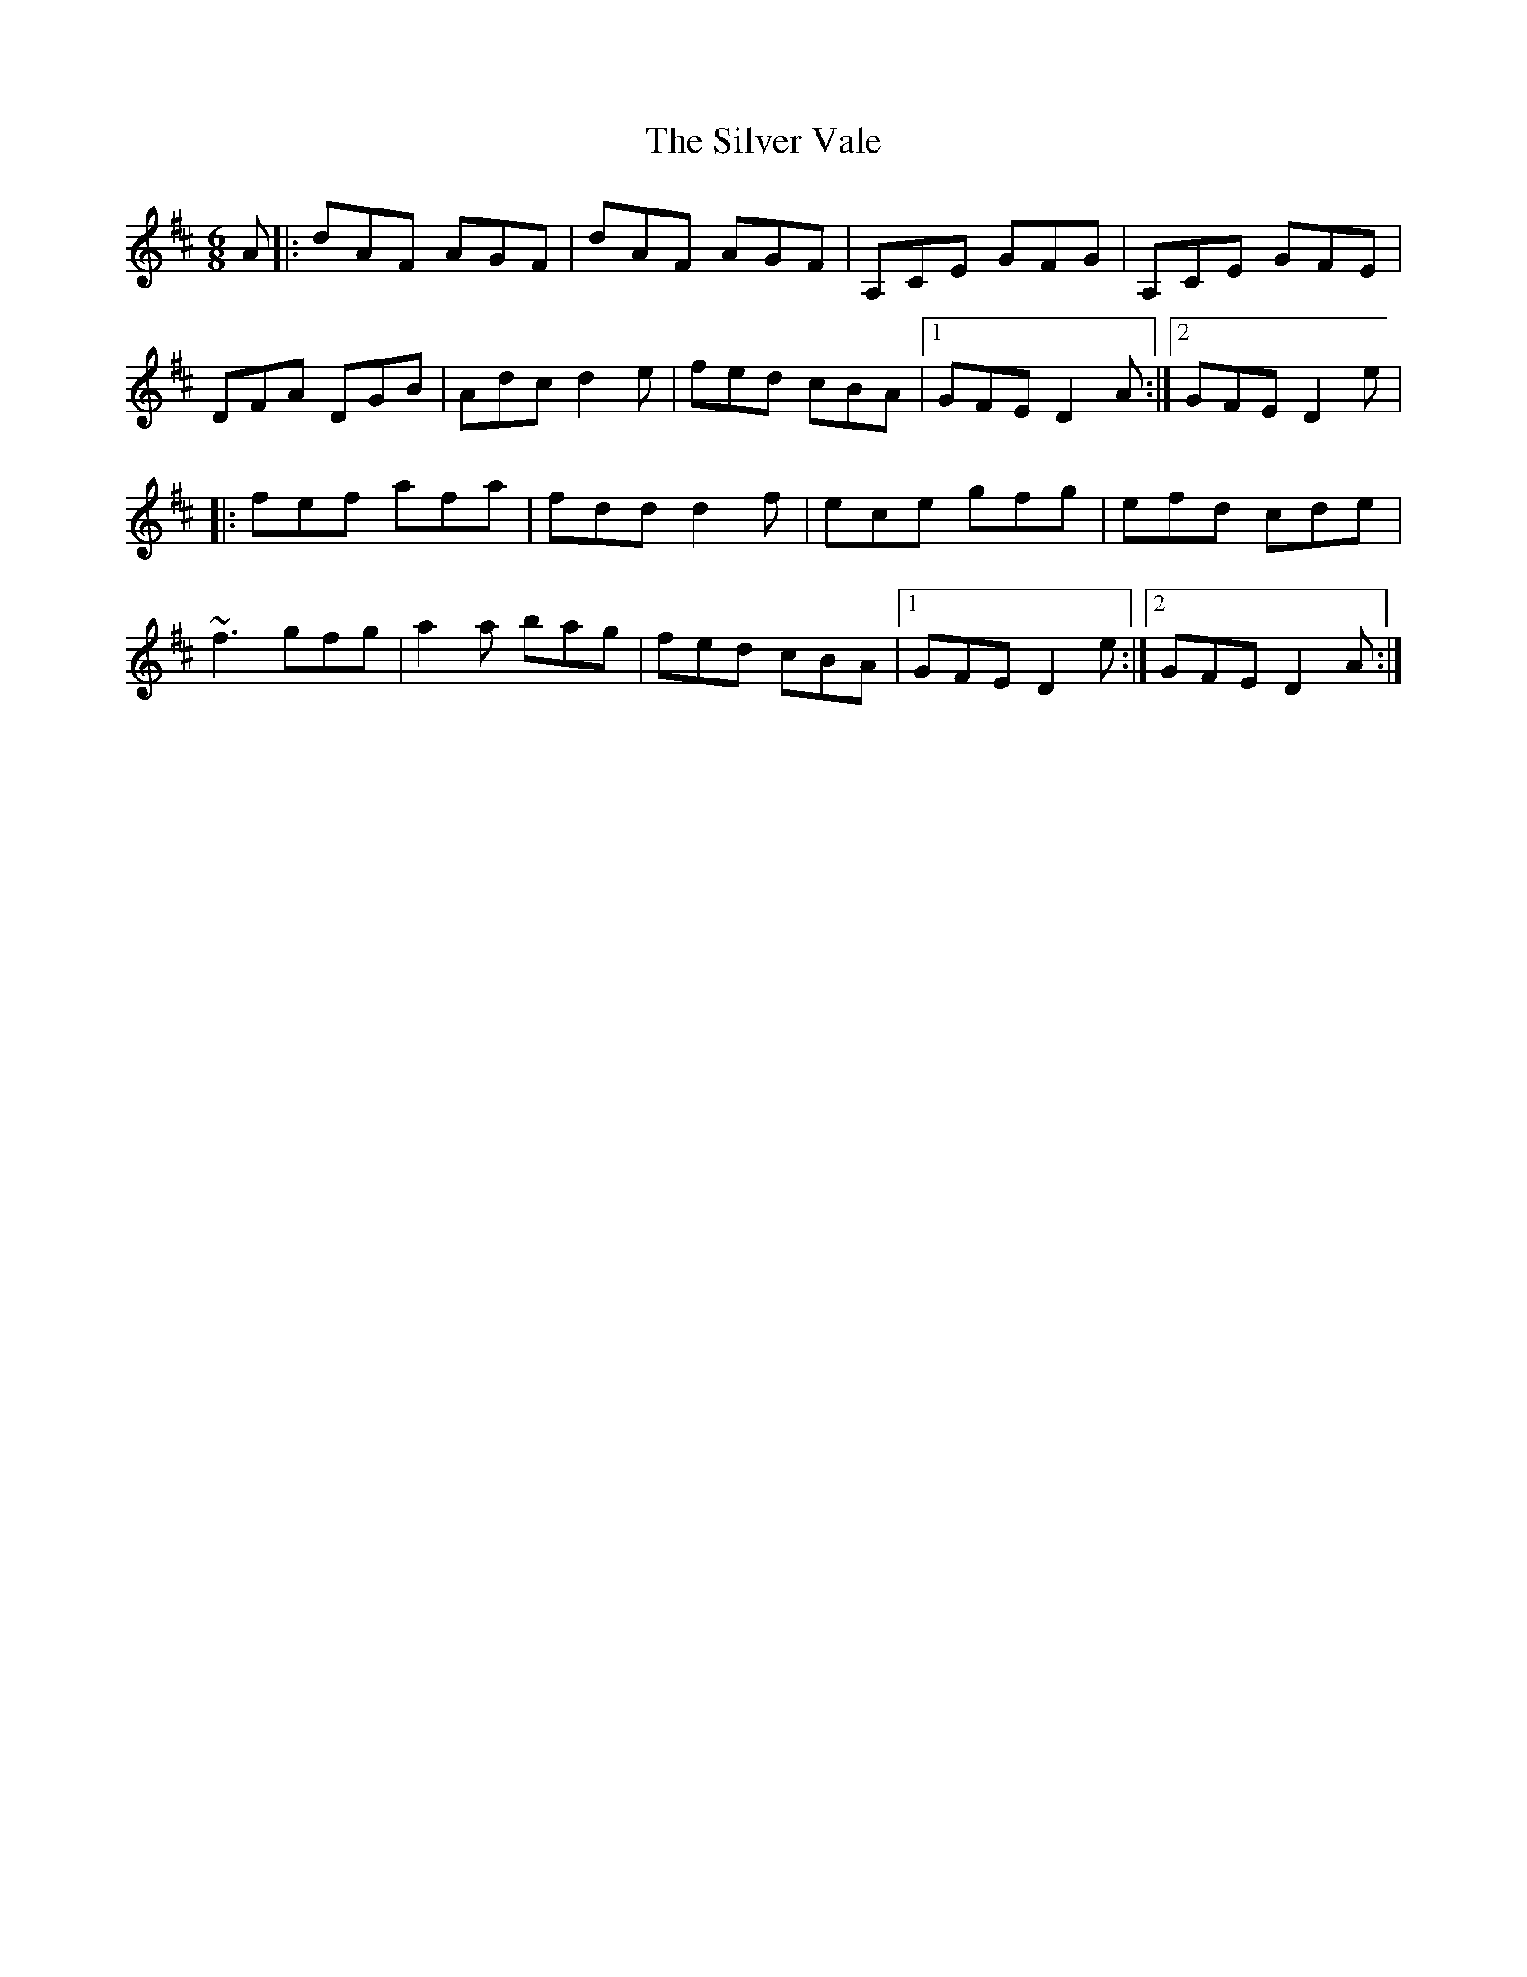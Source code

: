 X: 2
T: Silver Vale, The
Z: FiddleTramp
S: https://thesession.org/tunes/644#setting2592
R: jig
M: 6/8
L: 1/8
K: Dmaj
A|:dAF AGF| dAF AGF| A,CE GFG| A,CE GFE|
DFA DGB| Adc d2e| fed cBA|1 GFE D2A:|2 GFE D2e|
|:fef afa| fdd d2f| ece gfg| efd cde|
~f3 gfg| a2a bag| fed cBA|1 GFE D2e:|2 GFE D2A :|
